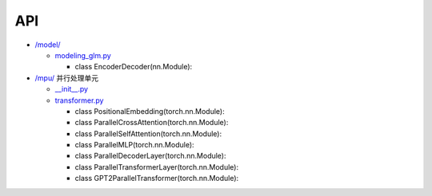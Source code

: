 API
===

.. autosummary::
   :toctree: generated

   lumache
-  `/model/ <./model/>`__

   -  `modeling_glm.py </model/modeling_glm.py>`__

      -  class EncoderDecoder(nn.Module):

-  `/mpu/ <./mpu/>`__ 并行处理单元

   -  `\__init__.py </mpu/__init__.py>`__
   -  `transformer.py </mpu/transformer.py>`__

      -  class PositionalEmbedding(torch.nn.Module):
      -  class ParallelCrossAttention(torch.nn.Module):
      -  class ParallelSelfAttention(torch.nn.Module):
      -  class ParallelMLP(torch.nn.Module):
      -  class ParallelDecoderLayer(torch.nn.Module):
      -  class ParallelTransformerLayer(torch.nn.Module):
      -  class GPT2ParallelTransformer(torch.nn.Module):
